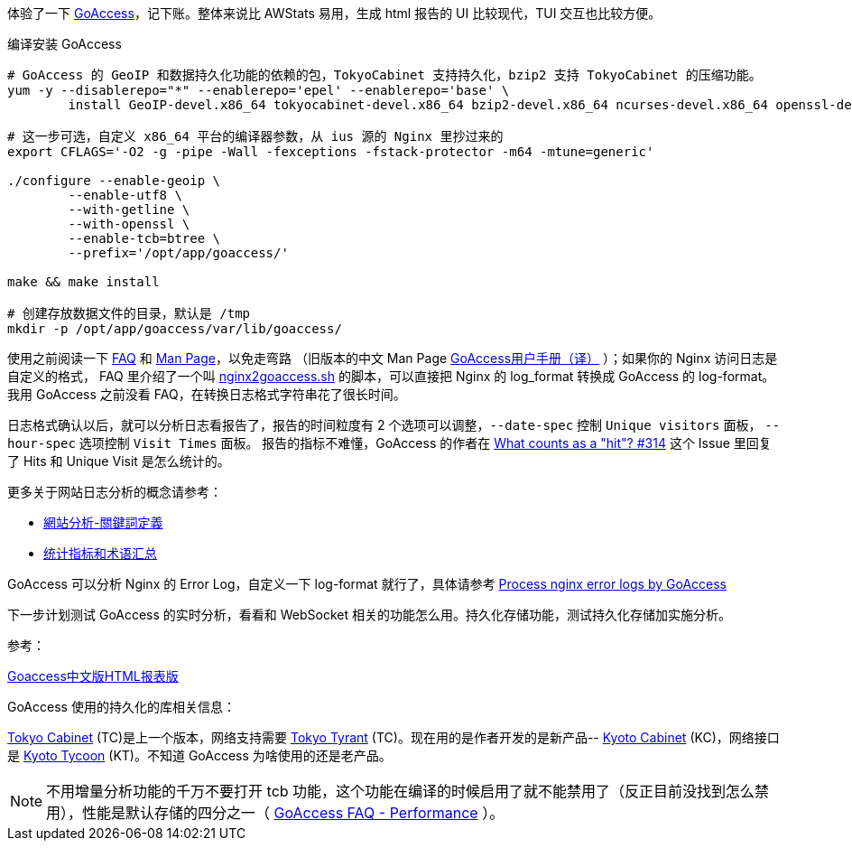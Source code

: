 体验了一下 https://goaccess.io/[GoAccess]，记下账。整体来说比 AWStats 易用，生成 html 报告的 UI 比较现代，TUI 交互也比较方便。

[source, bash]
.编译安装 GoAccess
----
# GoAccess 的 GeoIP 和数据持久化功能的依赖的包，TokyoCabinet 支持持久化，bzip2 支持 TokyoCabinet 的压缩功能。
yum -y --disablerepo="*" --enablerepo='epel' --enablerepo='base' \
	install GeoIP-devel.x86_64 tokyocabinet-devel.x86_64 bzip2-devel.x86_64 ncurses-devel.x86_64 openssl-devel.x86_64
	
# 这一步可选，自定义 x86_64 平台的编译器参数，从 ius 源的 Nginx 里抄过来的
export CFLAGS='-O2 -g -pipe -Wall -fexceptions -fstack-protector -m64 -mtune=generic'

./configure --enable-geoip \
	--enable-utf8 \
	--with-getline \
	--with-openssl \
	--enable-tcb=btree \
	--prefix='/opt/app/goaccess/'

make && make install

# 创建存放数据文件的目录，默认是 /tmp
mkdir -p /opt/app/goaccess/var/lib/goaccess/
----

使用之前阅读一下 https://goaccess.io/faq[FAQ] 和 https://goaccess.io/man[Man Page]，以免走弯路
（旧版本的中文 Man Page http://blog.xiayf.cn/2012/11/29/goaccess-man-page-cn/[GoAccess用户手册（译）] ）；如果你的 Nginx 访问日志是自定义的格式，
FAQ 里介绍了一个叫 https://github.com/stockrt/nginx2goaccess/raw/master/nginx2goaccess.sh[nginx2goaccess.sh] 的脚本，可以直接把
Nginx 的 log_format 转换成 GoAccess 的 log-format。我用 GoAccess 之前没看 FAQ，在转换日志格式字符串花了很长时间。

日志格式确认以后，就可以分析日志看报告了，报告的时间粒度有 2 个选项可以调整，`--date-spec` 控制 `Unique visitors` 面板， `--hour-spec` 选项控制 `Visit Times` 面板。
报告的指标不难懂，GoAccess 的作者在 https://github.com/allinurl/goaccess/issues/314#issuecomment-147155601[What counts as a "hit"? #314] 
这个 Issue 里回复了 Hits 和 Unique Visit 是怎么统计的。

更多关于网站日志分析的概念请参考：

* https://zh.wikipedia.org/zh/網站分析#.E9.97.9C.E9.8D.B5.E8.A9.9E.E5.AE.9A.E7.BE.A9[網站分析-關鍵詞定義]
* https://www.biaodianfu.com/metrics.html[统计指标和术语汇总]
 
GoAccess 可以分析 Nginx 的 Error Log，自定义一下 log-format 就行了，具体请参考 https://www.webfoobar.com/node/53[Process nginx error logs by GoAccess]
 
下一步计划测试 GoAccess 的实时分析，看看和 WebSocket 相关的功能怎么用。持久化存储功能，测试持久化存储加实施分析。

参考： 

https://github.com/HackingLab/GoaccessCN[Goaccess中文版HTML报表版]

GoAccess 使用的持久化的库相关信息： 

http://fallabs.com/tokyocabinet/[Tokyo Cabinet] (TC)是上一个版本，网络支持需要 http://fallabs.com/tokyotyrant/[Tokyo Tyrant] (TC)。现在用的是作者开发的是新产品-- http://fallabs.com/kyotocabinet/[Kyoto Cabinet] (KC)，网络接口是 http://fallabs.com/kyototycoon/[Kyoto Tycoon] (KT)。不知道 GoAccess 为啥使用的还是老产品。

NOTE: 不用增量分析功能的千万不要打开 tcb 功能，这个功能在编译的时候启用了就不能禁用了（反正目前没找到怎么禁用），性能是默认存储的四分之一（ https://goaccess.io/faq#performance[GoAccess FAQ - Performance] ）。

